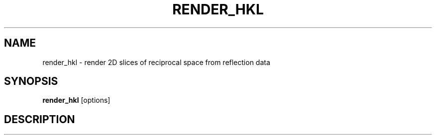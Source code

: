 .\"
.\" render_hkl man page
.\"
.\" Copyright © 2012 Thomas White <taw@physics.org>
.\"
.\" Part of CrystFEL - crystallography with a FEL
.\"

.TH RENDER_HKL 1
.SH NAME
render_hkl \- render 2D slices of reciprocal space from reflection data
.SH SYNOPSIS
.PP
.B render_hkl
[options]

.SH DESCRIPTION
